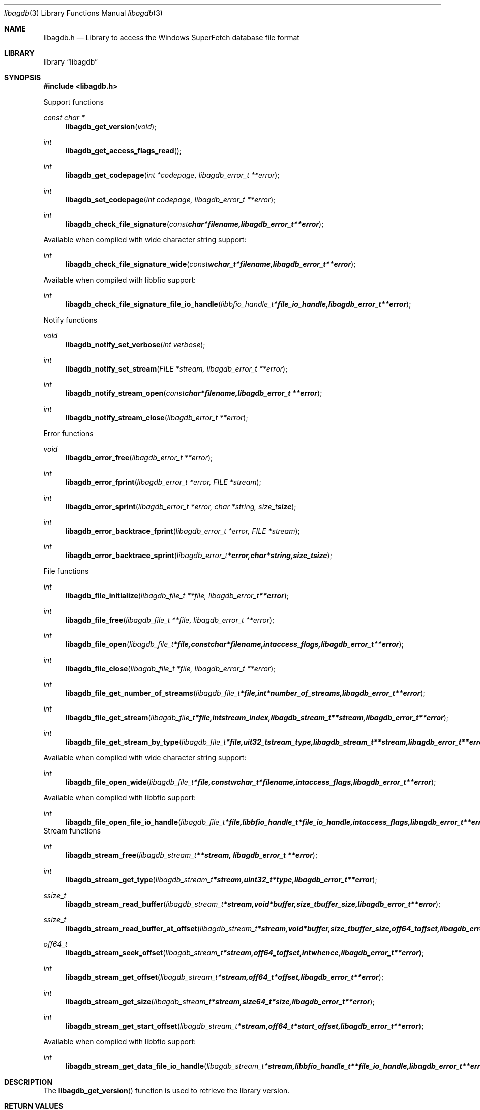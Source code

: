 .Dd April 7, 2014
.Dt libagdb 3
.Os libagdb
.Sh NAME
.Nm libagdb.h
.Nd Library to access the Windows SuperFetch database file format
.Sh LIBRARY
.Lb libagdb
.Sh SYNOPSIS
.In libagdb.h
.Pp
Support functions
.Ft const char *
.Fn libagdb_get_version "void"
.Ft int
.Fn libagdb_get_access_flags_read
.Ft int
.Fn libagdb_get_codepage "int *codepage, libagdb_error_t **error"
.Ft int
.Fn libagdb_set_codepage "int codepage, libagdb_error_t **error"
.Ft int
.Fn libagdb_check_file_signature "const char *filename, libagdb_error_t **error"
.Pp
Available when compiled with wide character string support:
.Ft int
.Fn libagdb_check_file_signature_wide "const wchar_t *filename, libagdb_error_t **error"
.Pp
Available when compiled with libbfio support:
.Ft int
.Fn libagdb_check_file_signature_file_io_handle "libbfio_handle_t *file_io_handle, libagdb_error_t **error"
.Pp
Notify functions
.Ft void
.Fn libagdb_notify_set_verbose "int verbose"
.Ft int
.Fn libagdb_notify_set_stream "FILE *stream, libagdb_error_t **error"
.Ft int
.Fn libagdb_notify_stream_open "const char *filename, libagdb_error_t **error"
.Ft int
.Fn libagdb_notify_stream_close "libagdb_error_t **error"
.Pp
Error functions
.Ft void 
.Fn libagdb_error_free "libagdb_error_t **error"
.Ft int
.Fn libagdb_error_fprint "libagdb_error_t *error, FILE *stream"
.Ft int
.Fn libagdb_error_sprint "libagdb_error_t *error, char *string, size_t size"
.Ft int 
.Fn libagdb_error_backtrace_fprint "libagdb_error_t *error, FILE *stream"
.Ft int
.Fn libagdb_error_backtrace_sprint "libagdb_error_t *error, char *string, size_t size"
.Pp
File functions
.Ft int
.Fn libagdb_file_initialize "libagdb_file_t **file, libagdb_error_t **error"
.Ft int
.Fn libagdb_file_free "libagdb_file_t **file, libagdb_error_t **error"
.Ft int
.Fn libagdb_file_open "libagdb_file_t *file, const char *filename, int access_flags, libagdb_error_t **error"
.Ft int
.Fn libagdb_file_close "libagdb_file_t *file, libagdb_error_t **error"
.Ft int
.Fn libagdb_file_get_number_of_streams "libagdb_file_t *file, int *number_of_streams, libagdb_error_t **error"
.Ft int
.Fn libagdb_file_get_stream "libagdb_file_t *file, int stream_index, libagdb_stream_t **stream, libagdb_error_t **error"
.Ft int
.Fn libagdb_file_get_stream_by_type "libagdb_file_t *file, uit32_t stream_type, libagdb_stream_t **stream, libagdb_error_t **error"
.Pp
Available when compiled with wide character string support:
.Ft int
.Fn libagdb_file_open_wide "libagdb_file_t *file, const wchar_t *filename, int access_flags, libagdb_error_t **error"
.Pp
Available when compiled with libbfio support:
.Ft int
.Fn libagdb_file_open_file_io_handle "libagdb_file_t *file, libbfio_handle_t *file_io_handle, int access_flags, libagdb_error_t **error"
.PP
Stream functions
.Ft int
.Fn libagdb_stream_free "libagdb_stream_t **stream, libagdb_error_t **error"
.Ft int
.Fn libagdb_stream_get_type "libagdb_stream_t *stream, uint32_t *type, libagdb_error_t **error"
.Ft ssize_t
.Fn libagdb_stream_read_buffer "libagdb_stream_t *stream, void *buffer, size_t buffer_size, libagdb_error_t **error"
.Ft ssize_t
.Fn libagdb_stream_read_buffer_at_offset "libagdb_stream_t *stream, void *buffer, size_t buffer_size, off64_t offset, libagdb_error_t **error"
.Ft off64_t
.Fn libagdb_stream_seek_offset "libagdb_stream_t *stream, off64_t offset, int whence, libagdb_error_t **error"
.Ft int
.Fn libagdb_stream_get_offset "libagdb_stream_t *stream, off64_t *offset, libagdb_error_t **error"
.Ft int
.Fn libagdb_stream_get_size "libagdb_stream_t *stream, size64_t *size, libagdb_error_t **error"
.Ft int
.Fn libagdb_stream_get_start_offset "libagdb_stream_t *stream, off64_t *start_offset, libagdb_error_t **error"
.Pp
Available when compiled with libbfio support:
.Ft int
.Fn libagdb_stream_get_data_file_io_handle "libagdb_stream_t *stream, libbfio_handle_t **file_io_handle, libagdb_error_t **error"
.Sh DESCRIPTION
The
.Fn libagdb_get_version
function is used to retrieve the library version.
.Sh RETURN VALUES
Most of the functions return NULL or \-1 on error, dependent on the return type. For the actual return values refer to libagdb.h
.Sh ENVIRONMENT
None
.Sh FILES
None
.Sh NOTES
Libagdb uses either the system specific narrow or wide character strings for filenames.
To compile libagdb with wide character support use
.Ar ./configure --enable-wide-character-type=yes
 or on Windows define
.Ar WINAPI
 and either
.Ar _UNICODE
 or
.Ar UNICODE

To have other code to determine if libagdb was compiled with wide character support it defines
.Ar LIBAGDB_HAVE_WIDE_CHARACTER_TYPE
 in libagdb/features.h.

libagdb allows to be compiled with chained IO support using libbfio.
The libagdb configure script will automatically detect if a compatible version of libbfio is available.

To have other code to determine if libagdb was compiled with libbfio support it defines
.Ar LIBAGDB_HAVE_BFIO
 in libagdb/features.h.

.Sh BUGS
Please report bugs of any kind to <joachim.metz@gmail.com> or on the project website:
https://code.google.com/p/libagdb/
.Sh AUTHOR
These man pages were written by Joachim Metz.
.Sh COPYRIGHT
Copyright 2014, Joachim Metz <joachim.metz@gmail.com>.
This is free software; see the source for copying conditions. There is NO warranty; not even for MERCHANTABILITY or FITNESS FOR A PARTICULAR PURPOSE.
.Sh SEE ALSO
the libagdb.h include file
